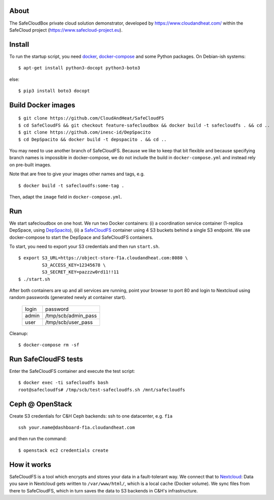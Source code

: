 About
-----
The SafeCloudBox private cloud solution demonstrator, developed by
https://www.cloudandheat.com/ within the SafeCloud project
(https://www.safecloud-project.eu).

Install
-------
To run the startup script, you need docker_, docker-compose_ and some Python
packages. On Debian-ish systems::

    $ apt-get install python3-docopt python3-boto3

else::

    $ pip3 install boto3 docopt

Build Docker images
-------------------

::

    $ git clone https://github.com/CloudAndHeat/SafeCloudFS
    $ cd SafeCloudFS && git checkout feature-safecloudbox && docker build -t safecloudfs . && cd ..
    $ git clone https://github.com/inesc-id/DepSpacito
    $ cd DepSpacito && docker build -t depspacito . && cd ..

You may need to use another branch of SafeCloudFS. Because we like to keep that
bit flexible and because specifying branch names is impossible in
docker-compose, we do not include the build in ``docker-compose.yml`` and
instead rely on pre-built images. 

Note that are free to give your images other names and tags, e.g. 

::

    $ docker build -t safecloudfs:some-tag .

Then, adapt the ``image`` field in ``docker-compose.yml``.
    

Run
---

We start safecloudbox on one host. We run two Docker containers: (i) a
coordination service container (1-replica DepSpace, using DepSpacito_), (ii) a
SafeCloudFS_ container using 4 S3 buckets behind a single S3 endpoint. We use
docker-compose to start the DepSpace and SafeCloudFS containers.

To start, you need to export your S3 credentials and then run ``start.sh``.

::

    $ export S3_URL=https://object-store-f1a.cloudandheat.com:8080 \
             S3_ACCESS_KEY=12345678 \
             S3_SECRET_KEY=pazzzw0rd11!!11
    $ ./start.sh

After both containers are up and all services are running, point your browser
to port 80 and login to Nextcloud using random passwords (generated newly at
container start).
    
    =====   ===================
    login   password
    -----   -------------------
    admin   /tmp/scb/admin_pass
    user    /tmp/scb/user_pass
    =====   ===================

Cleanup::

    $ docker-compose rm -sf

Run SafeCloudFS tests
---------------------

Enter the SafeCloudFS container and execute the test script::

    $ docker exec -ti safecloudfs bash
    root@safecloudfs# /tmp/scb/test-safecloudfs.sh /mnt/safecloudfs

Ceph @ OpenStack
----------------

Create S3 credentials for C&H Ceph backends: ssh to one datacenter, e.g.
``f1a``

::

    ssh your.name@dashboard-f1a.cloudandheat.com

and then run the command::

    $ openstack ec2 credentials create

How it works
------------
SafeCloudFS is a tool which encrypts and stores your data in a fault-tolerant
way. We connect that to Nextcloud_: Data you save in Nextcloud gets written to
``/var/www/html/``, which is a local cache (Docker volume). We sync files from
there to SafeCloudFS, which in turn saves the data to S3 backends in C&H's
infrastructure.

.. _docker: https://docs.docker.com/install
.. _docker-compose: https://docs.docker.com/compose/install
.. _DepSpacito: https://github.com/inesc-id/DepSpacito
.. _SafeCloudFS: https://github.com/CloudAndHeat/SafeCloudFS
.. _Nextcloud: https://nextcloud.com/
